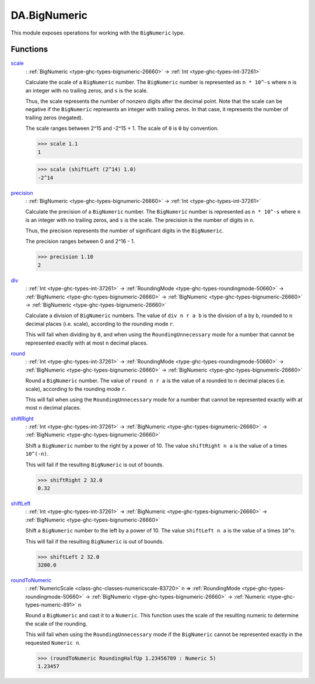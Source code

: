 .. Copyright (c) 2022 Digital Asset (Switzerland) GmbH and/or its affiliates. All rights reserved.
.. SPDX-License-Identifier: Apache-2.0

.. _module-da-bignumeric-85314:

DA.BigNumeric
=============

This module exposes operations for working with the ``BigNumeric`` type\.

Functions
---------

.. _function-da-bignumeric-scale-86425:

`scale <function-da-bignumeric-scale-86425_>`_
  \: :ref:`BigNumeric <type-ghc-types-bignumeric-26660>` \-\> :ref:`Int <type-ghc-types-int-37261>`

  Calculate the scale of a ``BigNumeric`` number\. The ``BigNumeric`` number is
  represented as ``n * 10^-s`` where ``n`` is an integer with no trailing zeros,
  and ``s`` is the scale\.

  Thus, the scale represents the number of nonzero digits after the decimal point\.
  Note that the scale can be negative if the ``BigNumeric`` represents an integer
  with trailing zeros\. In that case, it represents the number of trailing zeros
  (negated)\.

  The scale ranges between 2\^15 and \-2\^15 \+ 1\.
  The scale of ``0`` is ``0`` by convention\.

  .. code-block:: daml

    >>> scale 1.1
    1


  .. code-block:: daml

    >>> scale (shiftLeft (2^14) 1.0)
    -2^14

.. _function-da-bignumeric-precision-71155:

`precision <function-da-bignumeric-precision-71155_>`_
  \: :ref:`BigNumeric <type-ghc-types-bignumeric-26660>` \-\> :ref:`Int <type-ghc-types-int-37261>`

  Calculate the precision of a ``BigNumeric`` number\. The ``BigNumeric`` number is
  represented as ``n * 10^-s`` where ``n`` is an integer with no trailing zeros,
  and ``s`` is the scale\. The precision is the number of digits in ``n``\.

  Thus, the precision represents the number of significant digits in the ``BigNumeric``\.

  The precision ranges between 0 and 2\^16 \- 1\.

  .. code-block:: daml

    >>> precision 1.10
    2

.. _function-da-bignumeric-div-13956:

`div <function-da-bignumeric-div-13956_>`_
  \: :ref:`Int <type-ghc-types-int-37261>` \-\> :ref:`RoundingMode <type-ghc-types-roundingmode-50660>` \-\> :ref:`BigNumeric <type-ghc-types-bignumeric-26660>` \-\> :ref:`BigNumeric <type-ghc-types-bignumeric-26660>` \-\> :ref:`BigNumeric <type-ghc-types-bignumeric-26660>`

  Calculate a division of ``BigNumeric`` numbers\. The value of ``div n r a b``
  is the division of ``a`` by ``b``, rounded to ``n`` decimal places (i\.e\. scale),
  according to the rounding mode ``r``\.

  This will fail when dividing by ``0``, and when using the ``RoundingUnnecessary``
  mode for a number that cannot be represented exactly with at most ``n`` decimal
  places\.

.. _function-da-bignumeric-round-91787:

`round <function-da-bignumeric-round-91787_>`_
  \: :ref:`Int <type-ghc-types-int-37261>` \-\> :ref:`RoundingMode <type-ghc-types-roundingmode-50660>` \-\> :ref:`BigNumeric <type-ghc-types-bignumeric-26660>` \-\> :ref:`BigNumeric <type-ghc-types-bignumeric-26660>`

  Round a ``BigNumeric`` number\. The value of ``round n r a`` is the value
  of ``a`` rounded to ``n`` decimal places (i\.e\. scale), according to the rounding
  mode ``r``\.

  This will fail when using the ``RoundingUnnecessary`` mode for a number that cannot
  be represented exactly with at most ``n`` decimal places\.

.. _function-da-bignumeric-shiftright-72144:

`shiftRight <function-da-bignumeric-shiftright-72144_>`_
  \: :ref:`Int <type-ghc-types-int-37261>` \-\> :ref:`BigNumeric <type-ghc-types-bignumeric-26660>` \-\> :ref:`BigNumeric <type-ghc-types-bignumeric-26660>`

  Shift a ``BigNumeric`` number to the right by a power of 10\. The value
  ``shiftRight n a`` is the value of ``a`` times ``10^(-n)``\.

  This will fail if the resulting ``BigNumeric`` is out of bounds\.

  .. code-block:: daml

    >>> shiftRight 2 32.0
    0.32

.. _function-da-bignumeric-shiftleft-59824:

`shiftLeft <function-da-bignumeric-shiftleft-59824_>`_
  \: :ref:`Int <type-ghc-types-int-37261>` \-\> :ref:`BigNumeric <type-ghc-types-bignumeric-26660>` \-\> :ref:`BigNumeric <type-ghc-types-bignumeric-26660>`

  Shift a ``BigNumeric`` number to the left by a power of 10\. The value
  ``shiftLeft n a`` is the value of ``a`` times ``10^n``\.

  This will fail if the resulting ``BigNumeric`` is out of bounds\.

  .. code-block:: daml

    >>> shiftLeft 2 32.0
    3200.0

.. _function-da-bignumeric-roundtonumeric-55442:

`roundToNumeric <function-da-bignumeric-roundtonumeric-55442_>`_
  \: :ref:`NumericScale <class-ghc-classes-numericscale-83720>` n \=\> :ref:`RoundingMode <type-ghc-types-roundingmode-50660>` \-\> :ref:`BigNumeric <type-ghc-types-bignumeric-26660>` \-\> :ref:`Numeric <type-ghc-types-numeric-891>` n

  Round a ``BigNumeric`` and cast it to a ``Numeric``\. This function uses the
  scale of the resulting numeric to determine the scale of the rounding\.

  This will fail when using the ``RoundingUnnecessary`` mode if the ``BigNumeric``
  cannot be represented exactly in the requested ``Numeric n``\.

  .. code-block:: daml

    >>> (roundToNumeric RoundingHalfUp 1.23456789 : Numeric 5)
    1.23457
